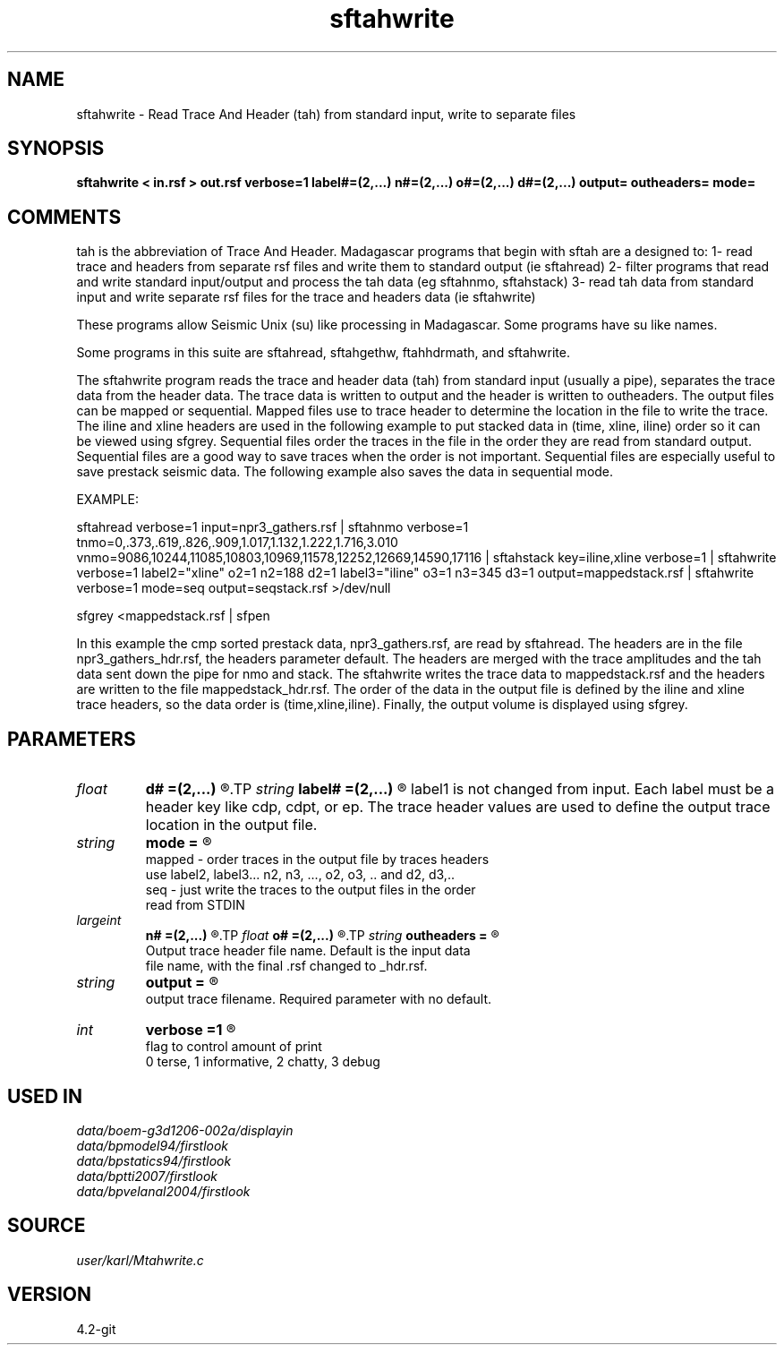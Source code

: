 .TH sftahwrite 1  "APRIL 2023" Madagascar "Madagascar Manuals"
.SH NAME
sftahwrite \- Read Trace And Header (tah) from standard input, write to separate files
.SH SYNOPSIS
.B sftahwrite < in.rsf > out.rsf verbose=1 label#=(2,...) n#=(2,...) o#=(2,...) d#=(2,...) output= outheaders= mode=
.SH COMMENTS

tah is the abbreviation of Trace And Header.  Madagascar programs 
that begin with sftah are a designed to:
1- read trace and headers from separate rsf files and write them to 
standard output (ie sftahread)
2- filter programs that read and write standard input/output and 
process the tah data (eg sftahnmo, sftahstack)
3- read tah data from standard input and write separate rsf files for 
the trace and headers data (ie sftahwrite)

These programs allow Seismic Unix (su) like processing in Madagascar.  
Some programs have su like names.

Some programs in this suite are sftahread, sftahgethw, ftahhdrmath, 
and sftahwrite.

The sftahwrite program reads the trace and header data (tah) from 
standard input (usually a pipe), separates the trace data from the
header data.  The trace data is written to output and the header is
written to outheaders.  The output files can be mapped or sequential.
Mapped files use to trace header to determine the location in the 
file to write the trace.  The iline and xline headers are used in the 
following example to put stacked data in (time, xline, iline) order 
so it can be viewed using sfgrey. Sequential files order the traces in 
the file in the order they are read from standard output.  Sequential 
files are a good way to save traces when the order is not important.
Sequential files are especially useful to save prestack seismic data.
The following example also saves the data in sequential mode.    

EXAMPLE:

sftahread \
verbose=1 \
input=npr3_gathers.rsf \
| sftahnmo \
verbose=1  \
tnmo=0,.373,.619,.826,.909,1.017,1.132,1.222,1.716,3.010 \
vnmo=9086,10244,11085,10803,10969,11578,12252,12669,14590,17116 \
| sftahstack key=iline,xline verbose=1 \
| sftahwrite \
verbose=1                           \
label2="xline" o2=1 n2=188 d2=1   \
label3="iline" o3=1 n3=345 d3=1   \
output=mappedstack.rsf \
| sftahwrite \
verbose=1                           \
mode=seq \
output=seqstack.rsf \
>/dev/null

sfgrey <mappedstack.rsf | sfpen

In this example the cmp sorted prestack data, npr3_gathers.rsf,  are 
read by sftahread.  The headers are in the file npr3_gathers_hdr.rsf, 
the headers parameter default.  The headers are merged with the trace 
amplitudes and the tah data sent down the pipe for nmo and stack.  The 
sftahwrite writes the trace data to mappedstack.rsf and the headers 
are written to the file mappedstack_hdr.rsf.  The order of the data in
the output file is defined by the iline and xline trace headers, so the 
data order is (time,xline,iline).  Finally, the output volume is
displayed using sfgrey.

.SH PARAMETERS
.PD 0
.TP
.I float  
.B d#
.B =(2,...)
.R  	delta in the #-th dimension
.TP
.I string 
.B label#
.B =(2,...)
.R  	name of each of the axes. 
	  label1 is not changed from input. Each label must be a 
	  header key like cdp, cdpt, or ep.  The trace header 
	  values are used to define the output trace location in
	  the output file.
.TP
.I string 
.B mode
.B =
.R  	

     mapped - order traces in the output file by traces headers 
              use label2, label3... n2, n3, ..., o2, o3, .. and d2, d3,..
     seq - just write the traces to the output files in the order
           read from STDIN
.TP
.I largeint
.B n#
.B =(2,...)
.R  	number of locations in the #-th dimension
.TP
.I float  
.B o#
.B =(2,...)
.R  	origin of the #-th dimension
.TP
.I string 
.B outheaders
.B =
.R  	

     Output trace header file name.  Default is the input data
     file name, with the final .rsf changed to _hdr.rsf.
.TP
.I string 
.B output
.B =
.R  	

     output trace filename. Required parameter with no default.
.TP
.I int    
.B verbose
.B =1
.R  	

     flag to control amount of print
     0 terse, 1 informative, 2 chatty, 3 debug
.SH USED IN
.TP
.I data/boem-g3d1206-002a/displayin
.TP
.I data/bpmodel94/firstlook
.TP
.I data/bpstatics94/firstlook
.TP
.I data/bptti2007/firstlook
.TP
.I data/bpvelanal2004/firstlook
.SH SOURCE
.I user/karl/Mtahwrite.c
.SH VERSION
4.2-git
